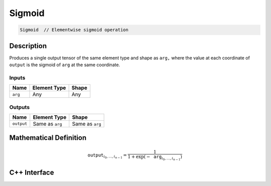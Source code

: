 .. sigmoid.rst:

#######
Sigmoid
#######

.. code-block:: cpp

   Sigmoid  // Elementwise sigmoid operation


Description
===========

Produces a single output tensor of the same element type and shape as
``arg,`` where the value at each coordinate of ``output`` is the
sigmoid  of ``arg`` at the same coordinate.


Inputs
------

+-----------------+-------------------------+--------------------------------+
| Name            | Element Type            | Shape                          |
+=================+=========================+================================+
| ``arg``         | Any                     | Any                            |
+-----------------+-------------------------+--------------------------------+

Outputs
-------

+-----------------+-------------------------+--------------------------------+
| Name            | Element Type            | Shape                          |
+=================+=========================+================================+
| ``output``      | Same as ``arg``         | Same as ``arg``                |
+-----------------+-------------------------+--------------------------------+

Mathematical Definition
=======================

.. math::

   \mathtt{output}_{i_0, \ldots, i_{n-1}} = \frac{1}{1+\exp(-\mathtt{arg}_{i_0,
   \ldots, i_{n-1}})}


C++ Interface
=============

.. doxygenclass:: ngraph::op::Sigmoid
   :project: ngraph
   :members:
